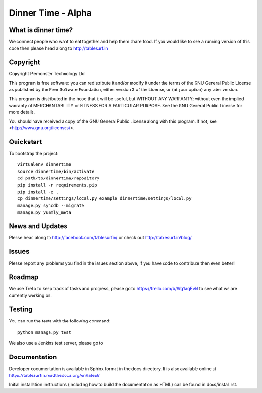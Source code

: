 .. 

Dinner Time - Alpha
======================

What is dinner time?
--------------------

We connect people who want to eat together and help them share food. If you would like to see a running version of this code then please head along to http://tablesurf.in

Copyright
---------
Copyright Piemonster Technology Ltd

This program is free software: you can redistribute it and/or modify
it under the terms of the GNU General Public License as published by
the Free Software Foundation, either version 3 of the License, or
(at your option) any later version.

This program is distributed in the hope that it will be useful,
but WITHOUT ANY WARRANTY; without even the implied warranty of
MERCHANTABILITY or FITNESS FOR A PARTICULAR PURPOSE.  See the
GNU General Public License for more details.

You should have received a copy of the GNU General Public License
along with this program.  If not, see <http://www.gnu.org/licenses/>.

Quickstart
----------

To bootstrap the project::

    virtualenv dinnertime
    source dinnertime/bin/activate
    cd path/to/dinnertime/repository
    pip install -r requirements.pip
    pip install -e .
    cp dinnertime/settings/local.py.example dinnertime/settings/local.py
    manage.py syncdb --migrate
    manage.py yummly_meta


News and Updates
----------------

Please head along to http://facebook.com/tablesurfin/ or check out http://tablesurf.in/blog/

Issues
------

Please report any problems you find in the issues section above, if you have code to contribute then even better!

Roadmap
-------

We use Trello to keep track of tasks and progress, please go to https://trello.com/b/Wg1aqEvN to see what we are currently working on.

Testing
-------

You can run the tests with the following command::

	python manage.py test

We also use a Jenkins test server, please go to 

Documentation
-------------

Developer documentation is available in Sphinx format in the docs directory. It is also available online at https://tablesurfin.readthedocs.org/en/latest/

Initial installation instructions (including how to build the documentation as
HTML) can be found in docs/install.rst.
